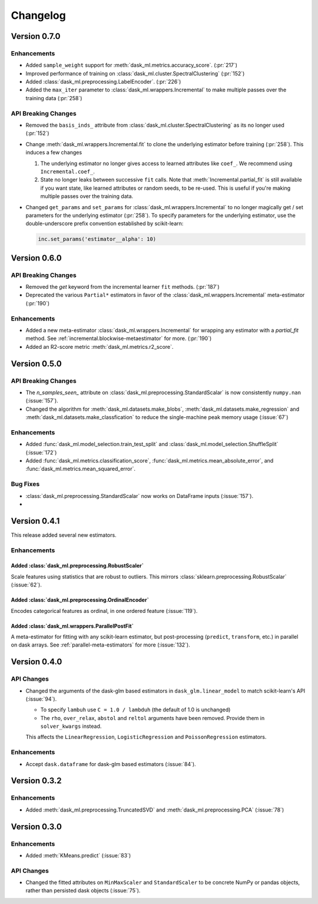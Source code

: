 Changelog
=========

Version 0.7.0
~~~~~~~~~~~~~

Enhancements
------------

- Added ``sample_weight`` support for :meth:`dask_ml.metrics.accuracy_score`. (:pr:`217`)
- Improved performance of training on :class:`dask_ml.cluster.SpectralClustering` (:pr:`152`)
- Added :class:`dask_ml.preprocessing.LabelEncoder`. (:pr:`226`)
- Added the ``max_iter`` parameter to :class:`dask_ml.wrappers.Incremental` to make multiple passes over the training data (:pr:`258`)

API Breaking Changes
--------------------

- Removed the ``basis_inds_`` attribute from :class:`dask_ml.cluster.SpectralClustering` as its no longer used (:pr:`152`)
- Change :meth:`dask_ml.wrappers.Incremental.fit` to clone the underlying estimator before training (:pr:`258`). This induces a few changes

  1. The underlying estimator no longer gives access to learned attributes like ``coef_``. We recommend using
     ``Incremental.coef_``.
  2. State no longer leaks between successive ``fit`` calls. Note that :meth:`Incremental.partial_fit` is still available
     if you want state, like learned attributes or random seeds, to be re-used. This is useful if you're making multiple
     passes over the training data.
- Changed ``get_params`` and ``set_params`` for :class:`dask_ml.wrappers.Incremental` to no longer magically get / set parameters
  for the underlying estimator (:pr:`258`). To specify parameters for the underlying estimator, use the double-underscore prefix convention
  established by scikit-learn:

  .. code-block:: python

     inc.set_params('estimator__alpha': 10)


Version 0.6.0
~~~~~~~~~~~~~

API Breaking Changes
--------------------

- Removed the `get` keyword from the incremental learner ``fit`` methods. (:pr:`187`)
- Deprecated the various ``Partial*`` estimators in favor of the :class:`dask_ml.wrappers.Incremental` meta-estimator (:pr:`190`)

Enhancements
------------

- Added a new meta-estimator :class:`dask_ml.wrappers.Incremental` for wrapping any estimator with a `partial_fit` method. See :ref:`incremental.blockwise-metaestimator` for more. (:pr:`190`)
- Added an R2-score metric :meth:`dask_ml.metrics.r2_score`.

Version 0.5.0
~~~~~~~~~~~~~

API Breaking Changes
--------------------

- The `n_samples_seen_` attribute on :class:`dask_ml.preprocessing.StandardScalar` is now consistently ``numpy.nan`` (:issue:`157`).
- Changed the algorithm for :meth:`dask_ml.datasets.make_blobs`, :meth:`dask_ml.datasets.make_regression` and :meth:`dask_ml.datasets.make_classfication` to reduce the single-machine peak memory usage (:issue:`67`)

Enhancements
------------

- Added :func:`dask_ml.model_selection.train_test_split` and :class:`dask_ml.model_selection.ShuffleSplit` (:issue:`172`)
- Added :func:`dask_ml.metrics.classification_score`, :func:`dask_ml.metrics.mean_absolute_error`, and :func:`dask_ml.metrics.mean_squared_error`.


Bug Fixes
---------

- :class:`dask_ml.preprocessing.StandardScalar` now works on DataFrame inputs (:issue:`157`).
-

Version 0.4.1
~~~~~~~~~~~~~

This release added several new estimators.

Enhancements
------------

Added :class:`dask_ml.preprocessing.RobustScaler`
"""""""""""""""""""""""""""""""""""""""""""""""""

Scale features using statistics that are robust to outliers. This mirrors
:class:`sklearn.preprocessing.RobustScalar` (:issue:`62`).

Added :class:`dask_ml.preprocessing.OrdinalEncoder`
"""""""""""""""""""""""""""""""""""""""""""""""""""

Encodes categorical features as ordinal, in one ordered feature (:issue:`119`).

Added :class:`dask_ml.wrappers.ParallelPostFit`
"""""""""""""""""""""""""""""""""""""""""""""""

A meta-estimator for fitting with any scikit-learn estimator, but post-processing
(``predict``, ``transform``, etc.) in parallel on dask arrays.
See :ref:`parallel-meta-estimators` for more (:issue:`132`).

Version 0.4.0
~~~~~~~~~~~~~

API Changes
-----------

- Changed the arguments of the dask-glm based estimators in
  ``dask_glm.linear_model`` to match scikit-learn's API (:issue:`94`).

  * To specify ``lambuh`` use ``C = 1.0 / lambduh`` (the default of 1.0 is
    unchanged)
  * The ``rho``, ``over_relax``, ``abstol`` and ``reltol`` arguments have been
    removed. Provide them in ``solver_kwargs`` instead.

  This affects the ``LinearRegression``, ``LogisticRegression`` and
  ``PoissonRegression`` estimators.

Enhancements
------------

- Accept ``dask.dataframe`` for dask-glm based estimators (:issue:`84`).

Version 0.3.2
~~~~~~~~~~~~~

Enhancements
------------

- Added :meth:`dask_ml.preprocessing.TruncatedSVD` and
  :meth:`dask_ml.preprocessing.PCA` (:issue:`78`)

Version 0.3.0
~~~~~~~~~~~~~

Enhancements
------------

- Added :meth:`KMeans.predict` (:issue:`83`)

API Changes
-----------

- Changed the fitted attributes on ``MinMaxScaler`` and ``StandardScaler`` to be
  concrete NumPy or pandas objects, rather than persisted dask objects
  (:issue:`75`).
